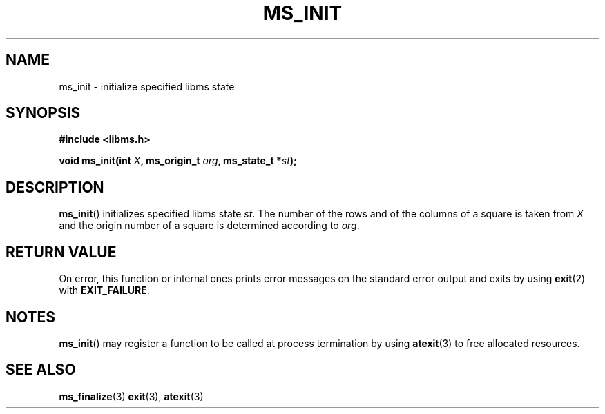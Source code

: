 .\" Copyright (c) 2015 Sugizaki Yukimasa.
.TH MS_INIT 3 2015-04-10 "libms" "libms manual"
.SH NAME
ms_init \- initialize specified libms state
.SH SYNOPSIS
.B #include <libms.h>
.sp
.BI "void ms_init(int " X ", ms_origin_t " org ", ms_state_t *" st );
.SH DESCRIPTION
.BR ms_init ()
initializes specified libms state
.IR st .
The number of the rows and of the columns of a square is taken from
.I X
and
the origin number of a square is determined according to
.IR org .
.SH RETURN VALUE
On error, this function or internal ones
prints error messages on the standard error output
and exits by using
.BR exit (2)
with
.BR EXIT_FAILURE .
.SH NOTES
.BR ms_init ()
may register a function to be called at process termination by using
.BR atexit (3)
to free allocated resources.
.SH SEE ALSO
.BR ms_finalize (3)
.BR exit (3),
.BR atexit (3)
